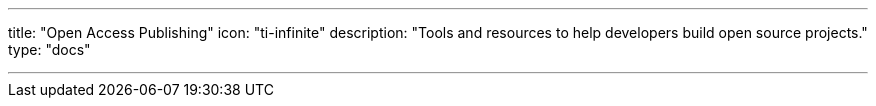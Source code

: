 ---
title: "Open Access Publishing"
icon: "ti-infinite"
description: "Tools and resources to help developers build open source projects."
type: "docs"

---

